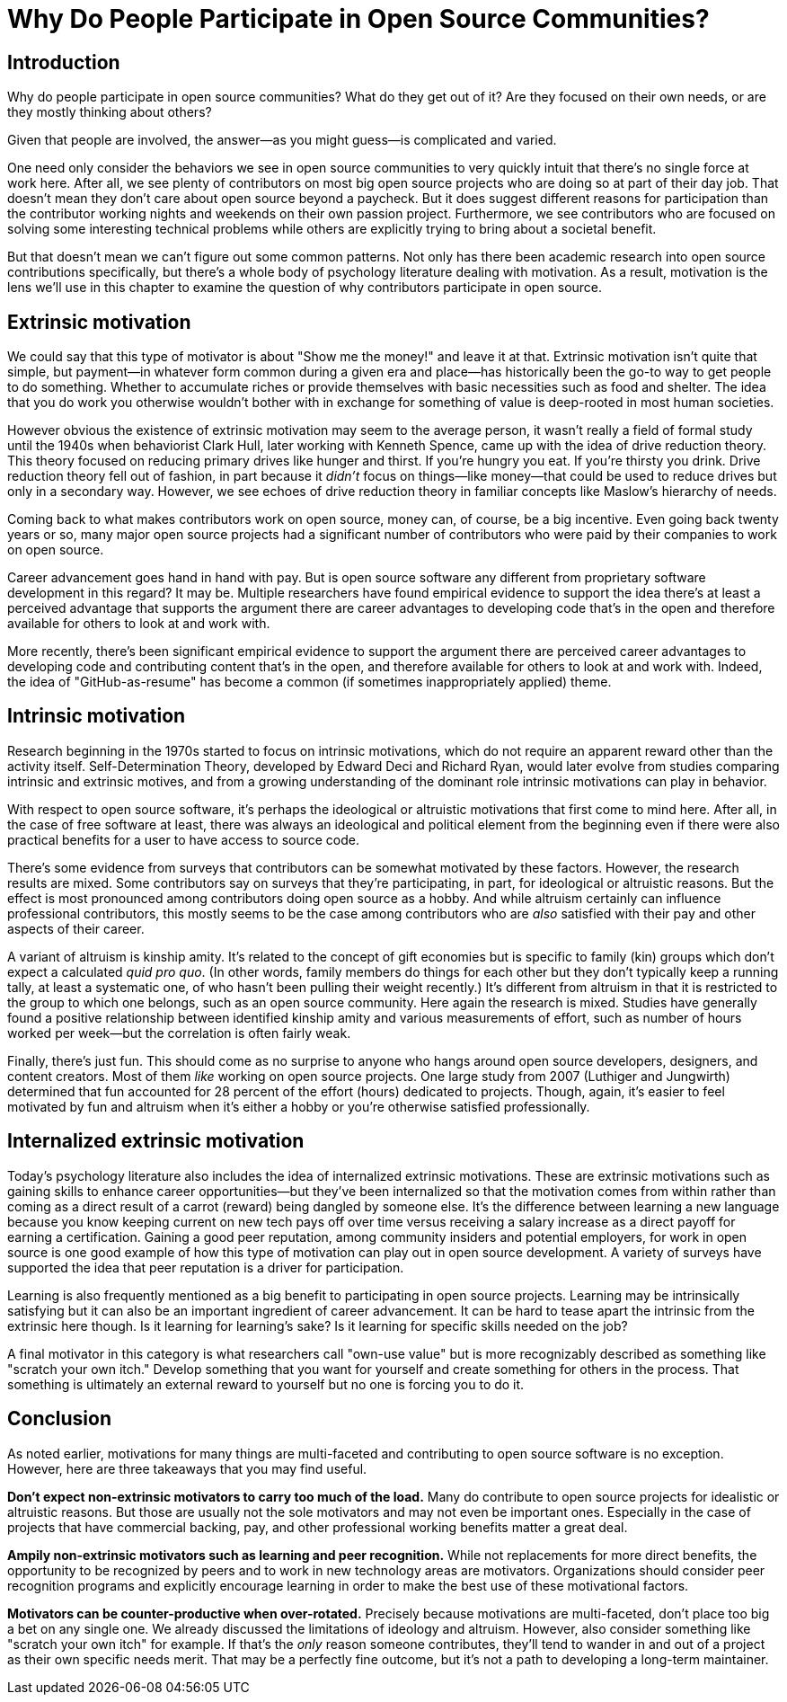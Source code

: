 = Why Do People Participate in Open Source Communities?
// Authors: Gordon Haff <ghaff@redhat.com>
// Updated: 2020-05-14
// Versions: 1.99
// Status: PUBLISHED

== Introduction

Why do people participate in open source communities?
What do they get out of it?
Are they focused on their own needs, or are they mostly thinking about others?

Given that people are involved, the answer—as you might guess—is complicated and varied.

One need only consider the behaviors we see in open source communities to very quickly intuit that there's no single force at work here.
After all, we see plenty of contributors on most big open source projects who are doing so at part of their day job.
That doesn't mean they don't care about open source beyond a paycheck.
But it does suggest different reasons for participation than the contributor working nights and weekends on their own passion project.
Furthermore, we see contributors who are focused on solving some interesting technical problems while others are explicitly trying to bring about a societal benefit.

But that doesn't mean we can't figure out some common patterns.
Not only has there been academic research into open source contributions specifically, but there's a whole body of psychology literature dealing with motivation.
As a result, motivation is the lens we'll use in this chapter to examine the question of why contributors participate in open source.

== Extrinsic motivation

We could say that this type of motivator is about "Show me the money!" and leave it at that.
Extrinsic motivation isn't quite that simple, but payment—in whatever form common during a given era and place—has historically been the go-to way to get people to do something.
Whether to accumulate riches or provide themselves with basic necessities such as food and shelter.
The idea that you do work you otherwise wouldn't bother with in exchange for something of value is deep-rooted in most human societies.

However obvious the existence of extrinsic motivation may seem to the average person, it wasn't really a field of formal study until the 1940s when behaviorist Clark Hull, later working with Kenneth Spence, came up with the idea of drive reduction theory.
This theory focused on reducing primary drives like hunger and thirst.
If you're hungry you eat.
If you're thirsty you drink.
Drive reduction theory fell out of fashion, in part because it _didn't_ focus on things—like money—that could be used to reduce drives but only in a secondary way.
However, we see echoes of drive reduction theory in familiar concepts like Maslow's hierarchy of needs.

Coming back to what makes contributors work on open source, money can, of course, be a big incentive.
Even going back twenty years or so, many major open source projects had a significant number of contributors who were paid by their companies to work on open source.

Career advancement goes hand in hand with pay.
But is open source software any different from proprietary software development in this regard?
It may be.
Multiple researchers have found empirical evidence to support the idea there's at least a perceived advantage that supports the argument there are career advantages to developing code that's in the open and therefore available for others to look at and work with.

More recently, there's been significant empirical evidence to support the argument there are perceived career advantages to developing code and contributing content that's in the open, and therefore available for others to look at and work with.
Indeed, the idea of "GitHub-as-resume" has become a common (if sometimes inappropriately applied) theme.

== Intrinsic motivation

Research beginning in the 1970s started to focus on intrinsic motivations, which do not require an apparent reward other than the activity itself.
Self-Determination Theory, developed by Edward Deci and Richard Ryan, would later evolve from studies comparing intrinsic and extrinsic motives, and from a growing understanding of the dominant role intrinsic motivations can play in behavior.

With respect to open source software, it's perhaps the ideological or altruistic motivations that first come to mind here.
After all, in the case of free software at least, there was always an ideological and political element from the beginning even if there were also practical benefits for a user to have access to source code.

There's some evidence from surveys that contributors can be somewhat motivated by these factors.
However, the research results are mixed.
Some contributors say on surveys that they're participating, in part, for ideological or altruistic reasons.
But the effect is most pronounced among contributors doing open source as a hobby.
And while altruism certainly can influence professional contributors, this mostly seems to be the case among contributors who are _also_ satisfied with their pay and other aspects of their career.

A variant of altruism is kinship amity.
It's related to the concept of gift economies but is specific to family (kin) groups which don't expect a calculated _quid pro quo_.
(In other words, family members do things for each other but they don't typically keep a running tally, at least a systematic one, of who hasn't been pulling their weight recently.) It's different from altruism in that it is restricted to the group to which one belongs, such as an open source community.
Here again the research is mixed.
Studies have generally found a positive relationship between identified kinship amity and various measurements of effort, such as number of hours worked per week—but the correlation is often fairly weak.

Finally, there's just fun.
This should come as no surprise to anyone who hangs around open source developers, designers, and content creators.
Most of them _like_ working on open source projects.
One large study from 2007 (Luthiger and Jungwirth) determined that fun accounted for 28 percent of the effort (hours) dedicated to projects.
Though, again, it's easier to feel motivated by fun and altruism when it's either a hobby or you're otherwise satisfied professionally.

== Internalized extrinsic motivation

Today's psychology literature also includes the idea of internalized extrinsic motivations.
These are extrinsic motivations such as gaining skills to enhance career opportunities—but they've been internalized so that the motivation comes from within rather than coming as a direct result of a carrot (reward) being dangled by someone else.
It's the difference between learning a new language because you know keeping current on new tech pays off over time versus receiving a salary increase as a direct payoff for earning a certification.
Gaining a good peer reputation, among community insiders and potential employers, for work in open source is one good example of how this type of motivation can play out in open source development.
A variety of surveys have supported the idea that peer reputation is a driver for participation.

Learning is also frequently mentioned as a big benefit to participating in open source projects.
Learning may be intrinsically satisfying but it can also be an important ingredient of career advancement.
It can be hard to tease apart the intrinsic from the extrinsic here though.
Is it learning for learning's sake?
Is it learning for specific skills needed on the job?

A final motivator in this category is what researchers call "own-use value" but is more recognizably described as something like "scratch your own itch." Develop something that you want for yourself and create something for others in the process.
That something is ultimately an external reward to yourself but no one is forcing you to do it.

== Conclusion

As noted earlier, motivations for many things are multi-faceted and contributing to open source software is no exception.
However, here are three takeaways that you may find useful.

*Don't expect non-extrinsic motivators to carry too much of the load.* Many do contribute to open source projects for idealistic or altruistic reasons.
But those are usually not the sole motivators and may not even be important ones.
Especially in the case of projects that have commercial backing, pay, and other professional working benefits matter a great deal.

*Ampily non-extrinsic motivators such as learning and peer recognition.* While not replacements for more direct benefits, the opportunity to be recognized by peers and to work in new technology areas are motivators.
Organizations should consider peer recognition programs and explicitly encourage learning in order to make the best use of these motivational factors.

*Motivators can be counter-productive when over-rotated.* Precisely because motivations are multi-faceted, don't place too big a bet on any single one.
We already discussed the limitations of ideology and altruism.
However, also consider something like "scratch your own itch" for example.
If that's the _only_ reason someone contributes, they'll tend to wander in and out of a project as their own specific needs merit.
That may be a perfectly fine outcome, but it's not a path to developing a long-term maintainer.
